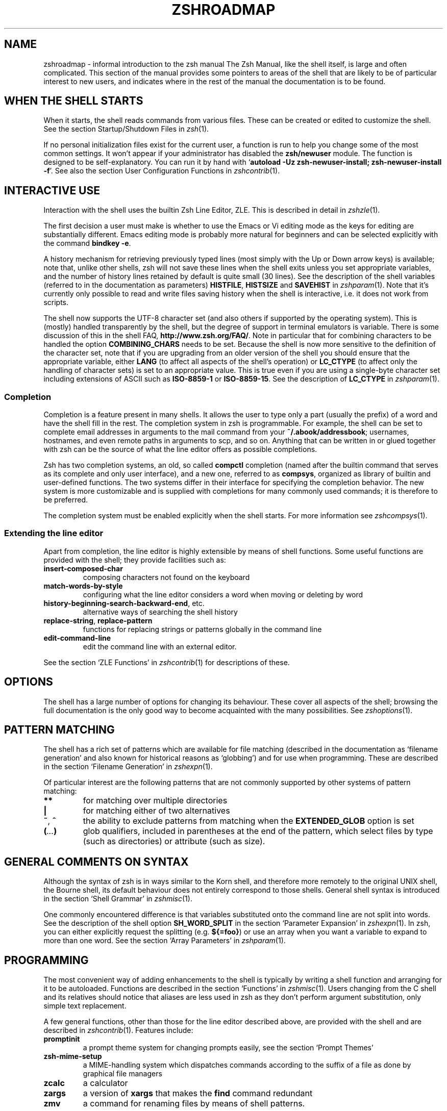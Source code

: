 .TH "ZSHROADMAP" "1" "April 16, 2018" "zsh 5\&.5\&.1"
.SH "NAME"
zshroadmap \- informal introduction to the zsh manual
.\" Yodl file: Zsh/roadmap.yo
The Zsh Manual, like the shell itself, is large and often complicated\&.
This section of the manual provides some pointers to areas of the shell
that are likely to be of particular interest to new users, and indicates
where in the rest of the manual the documentation is to be found\&.
.PP
.SH "WHEN THE SHELL STARTS"
.PP
When it starts, the shell reads commands from various files\&.  These can
be created or edited to customize the shell\&.  See the section
Startup/Shutdown Files in \fIzsh\fP(1)\&.
.PP
If no personal initialization files exist for the current user, a function
is run to help you change some of the most common settings\&.  It won\&'t
appear if your administrator has disabled the \fBzsh/newuser\fP module\&.
The function is designed to be self\-explanatory\&.  You can run it by hand
with `\fBautoload \-Uz zsh\-newuser\-install; zsh\-newuser\-install \-f\fP\&'\&.
See also
the section User Configuration Functions in \fIzshcontrib\fP(1)\&.
.PP
.SH "INTERACTIVE USE"
.PP
Interaction with the shell uses the builtin Zsh Line Editor, ZLE\&.  This is
described in detail in \fIzshzle\fP(1)\&.
.PP
The first decision a user must make is whether to use the Emacs or Vi
editing mode as the keys for editing are substantially different\&.  Emacs
editing mode is probably more natural for beginners and can be selected
explicitly with the command \fBbindkey \-e\fP\&.
.PP
A history mechanism for retrieving previously typed lines (most simply
with the Up or Down arrow keys) is available; note that, unlike other
shells, zsh will not save these lines when the shell exits unless you
set appropriate variables, and the number of history lines retained by
default is quite small (30 lines)\&.  See the description of the shell
variables (referred to in the documentation as parameters) \fBHISTFILE\fP,
\fBHISTSIZE\fP and \fBSAVEHIST\fP in \fIzshparam\fP(1)\&.  Note that it\&'s
currently only possible to read and write files saving history
when the shell is interactive, i\&.e\&. it does not work from scripts\&.
.PP
The shell now supports the UTF\-8 character set (and also others if
supported by the operating system)\&.  This is (mostly) handled transparently
by the shell, but the degree of support in terminal emulators is variable\&.
There is some discussion of this in the shell FAQ,
\fBhttp://www\&.zsh\&.org/FAQ/\fP\&.  Note in particular that for combining
characters to be handled the option \fBCOMBINING_CHARS\fP needs to be set\&.
Because the shell is now more sensitive to the definition of the
character set, note that if you are upgrading from an older version of
the shell you should ensure that the appropriate variable, either
\fBLANG\fP (to affect all aspects of the shell\&'s operation) or
\fBLC_CTYPE\fP (to affect only the handling of character sets) is set to
an appropriate value\&.  This is true even if you are using a
single\-byte character set including extensions of ASCII such as
\fBISO\-8859\-1\fP or \fBISO\-8859\-15\fP\&.  See the description of \fBLC_CTYPE\fP
in
\fIzshparam\fP(1)\&.
.PP
.SS "Completion"
.PP
Completion is a feature present in many shells\&. It allows the user to
type only a part (usually the prefix) of a word and have the shell fill
in the rest\&.  The completion system in zsh is programmable\&.  For
example, the shell can be set to complete email addresses in
arguments to the mail command from your \fB~/\&.abook/addressbook\fP;
usernames, hostnames, and even remote paths in arguments to scp, and so
on\&.  Anything that can be written in or glued together with zsh can be
the source of what the line editor offers as possible completions\&.
.PP
Zsh has two completion systems, an old, so called \fBcompctl\fP completion
(named after the builtin command that serves as its complete and only
user interface), and a new one, referred to as \fBcompsys\fP,
organized as library of builtin and user\-defined functions\&.
The two systems differ in their interface for specifying the completion
behavior\&.  The new system is more customizable and is supplied with
completions for many commonly used commands; it is therefore to be
preferred\&.
.PP
The completion system must be enabled explicitly when the shell starts\&.
For more information see
\fIzshcompsys\fP(1)\&.
.PP
.SS "Extending the line editor"
.PP
Apart from completion, the line editor is highly extensible by means of
shell functions\&.  Some useful functions are provided with the shell; they
provide facilities such as:
.PP
.PD 0
.TP
.PD
\fBinsert\-composed\-char\fP
composing characters not found on the keyboard
.TP
\fBmatch\-words\-by\-style\fP
configuring what the line editor considers a word when moving or
deleting by word
.TP
\fBhistory\-beginning\-search\-backward\-end\fP, etc\&.
alternative ways of searching the shell history
.TP
\fBreplace\-string\fP, \fBreplace\-pattern\fP
functions for replacing strings or patterns globally in the command line
.TP
\fBedit\-command\-line\fP
edit the command line with an external editor\&.
.PP
See the section `ZLE Functions\&' in \fIzshcontrib\fP(1) for descriptions of these\&.
.PP
.SH "OPTIONS"
.PP
The shell has a large number of options for changing its behaviour\&.
These cover all aspects of the shell; browsing the full documentation is
the only good way to become acquainted with the many possibilities\&.  See
\fIzshoptions\fP(1)\&.
.PP
.SH "PATTERN MATCHING"
.PP
The shell has a rich set of patterns which are available for file matching
(described in the documentation as `filename generation\&' and also known for
historical reasons as `globbing\&') and for use when programming\&.  These are
described in the section `Filename Generation\&' in \fIzshexpn\fP(1)\&.
.PP
Of particular interest are the following patterns that are not commonly
supported by other systems of pattern matching:
.PP
.PD 0
.TP
.PD
\fB**\fP
for matching over multiple directories
.TP
\fB|\fP
for matching either of two alternatives
.TP
\fB~\fP, \fB^\fP
the ability to exclude patterns from matching when the \fBEXTENDED_GLOB\fP
option is set
.TP
\fB(\fP\fI\&.\&.\&.\fP\fB)\fP
glob qualifiers, included in parentheses at the end of the pattern,
which select files by type (such as directories) or attribute (such as
size)\&.
.PP
.SH "GENERAL COMMENTS ON SYNTAX"
.PP
Although the syntax of zsh is in ways similar to the Korn shell, and
therefore more remotely to the original UNIX shell, the Bourne shell,
its default behaviour does not entirely correspond to those shells\&.
General shell syntax is introduced in the section `Shell Grammar\&' in
\fIzshmisc\fP(1)\&.
.PP
One commonly encountered difference is that variables substituted onto the
command line are not split into words\&.  See the description of the shell option
\fBSH_WORD_SPLIT\fP in
the section `Parameter Expansion\&' in \fIzshexpn\fP(1)\&.
In zsh, you can either explicitly request the splitting (e\&.g\&. \fB${=foo}\fP)
or use an array when you want a variable to expand to more than one word\&.  See
the section `Array Parameters\&' in \fIzshparam\fP(1)\&.
.PP
.SH "PROGRAMMING"
.PP
The most convenient way of adding enhancements to the shell is typically
by writing a shell function and arranging for it to be autoloaded\&.
Functions are described in the section `Functions\&' in
\fIzshmisc\fP(1)\&.  Users changing from the C shell and its
relatives should notice that aliases are less used in zsh as they don\&'t
perform argument substitution, only simple text replacement\&.
.PP
A few general functions, other than those for the line editor described
above, are provided with the shell and are described in
\fIzshcontrib\fP(1)\&.  Features include:
.PP
.PD 0
.TP
.PD
\fBpromptinit\fP
a prompt theme system for changing prompts easily, see the section
`Prompt Themes\&'

.TP
\fBzsh\-mime\-setup\fP
a MIME\-handling system which dispatches commands according to the suffix of
a file as done by graphical file managers
.TP
\fBzcalc\fP
a calculator
.TP
\fBzargs\fP
a version of \fBxargs\fP that makes the \fBfind\fP command redundant
.TP
\fBzmv\fP
a command for renaming files by means of shell patterns\&.
